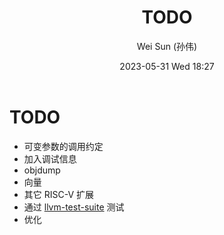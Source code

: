 #+TITLE: TODO
#+AUTHOR: Wei Sun (孙伟)
#+EMAIL: wei.sun@hexintek.com
#+DATE: 2023-05-31 Wed 18:27
#+CATEGORY:
#+FILETAGS:

* TODO

- 可变参数的调用约定
- 加入调试信息
- objdump
- 向量
- 其它 RISC-V 扩展
- 通过 [[https://github.com/llvm/llvm-test-suite/][llvm-test-suite]] 测试
- 优化
